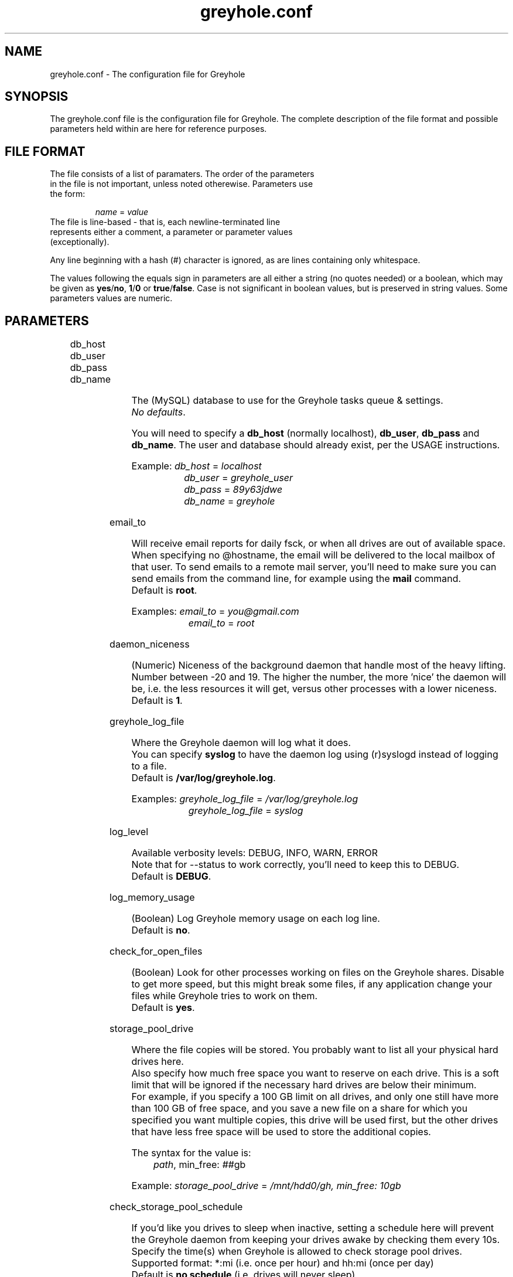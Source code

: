 .TH greyhole.conf 5  "02/05/2012" "Greyhole %VERSION%" "File Formats and Conventions"
.SH NAME
greyhole.conf \- The configuration file for Greyhole
.SH SYNOPSIS
The greyhole.conf file is the configuration file for Greyhole.
The complete description of the file format and possible parameters held within are here for reference purposes.
.SH FILE FORMAT
.TP
The file consists of a list of paramaters. The order of the parameters in the file is not important, unless noted otherewise. Parameters use the form:
.PP
.RS
\fIname\fR = \fIvalue\fR
.RE
.TP
The file is line-based - that is, each newline-terminated line represents either a comment, a parameter or parameter values (exceptionally).
.PP
Any line beginning with a hash (#) character is ignored, as are lines containing only whitespace.
.PP
The values following the equals sign in parameters are all either a string (no quotes needed) or a boolean, which may be given as \fByes\fR/\fBno\fR, \fB1\fR/\fB0\fR or \fBtrue\fR/\fBfalse\fR. Case is not significant in boolean values, but is preserved in string values. Some parameters values are numeric.
.SH PARAMETERS
	
.RS 0
db_host
.RE
.RS 0
db_user
.RE
.RS 0
db_pass
.RE
.RS 0
db_name
.RE
.PP
.RS 4
The (MySQL) database to use for the Greyhole tasks queue & settings.
.RS 0
\fINo defaults\fR.
.RE
.PP
You will need to specify a \fBdb_host\fR (normally localhost), \fBdb_user\fR, \fBdb_pass\fR and \fBdb_name\fR. The user and database should already exist, per the USAGE instructions.
.PP
Example: \fIdb_host\fR = \fIlocalhost\fR
.RS 9
\fIdb_user\fR = \fIgreyhole_user\fR
.RE
.RS 9
\fIdb_pass\fR = \fI89y63jdwe\fR
.RE
.RS 9
\fIdb_name\fR = \fIgreyhole\fR
.RE
.RE

email_to
.PP
.RS 4
Will receive email reports for daily fsck, or when all drives are out of available space.
When specifying no @hostname, the email will be delivered to the local mailbox of that user.
To send emails to a remote mail server, you'll need to make sure you can send emails from the command line, for example using the \fBmail\fR command.
.RS 0
Default is \fBroot\fR.
.RE
.PP
Examples: \fIemail_to\fR = \fIyou@gmail.com\fR
.RS 10
\fIemail_to\fR = \fIroot\fR
.RE
.RE

daemon_niceness
.PP
.RS 4
(Numeric) Niceness of the background daemon that handle most of the heavy lifting.
Number between -20 and 19.
The higher the number, the more 'nice' the daemon will be, i.e. the less
resources it will get, versus other processes with a lower niceness.
.RS 0
Default is \fB1\fR.
.RE
.RE

greyhole_log_file
.PP
.RS 4
Where the Greyhole daemon will log what it does.
.RS 0
You can specify \fBsyslog\fR to have the daemon log using (r)syslogd instead of logging to a file.
.RE
.RS 0
Default is \fB/var/log/greyhole.log\fR.
.RE
.PP
Examples: \fIgreyhole_log_file\fR = \fI/var/log/greyhole.log\fR
.RS 10
\fIgreyhole_log_file\fR = \fIsyslog\fR
.RE
.RE

log_level
.PP
.RS 4
Available verbosity levels: DEBUG, INFO, WARN, ERROR
.RS 0
Note that for --status to work correctly, you'll need to keep this to DEBUG.
.RE
.RS 0
Default is \fBDEBUG\fR.
.RE
.RE

log_memory_usage
.PP
.RS 4
(Boolean) Log Greyhole memory usage on each log line.
.RS 0
Default is \fBno\fR.
.RE
.RE

check_for_open_files
.PP
.RS 4
(Boolean) Look for other processes working on files on the Greyhole shares.
Disable to get more speed, but this might break some files, if any application change your files while Greyhole tries to work on them.
.RS 0
Default is \fByes\fR.
.RE
.RE

storage_pool_drive
.PP
.RS 4
Where the file copies will be stored.
You probably want to list all your physical hard drives here.
.RS 0
Also specify how much free space you want to reserve on each drive. This is 
a soft limit that will be ignored if the necessary hard drives are below 
their minimum.
.RE
.RS 0
For example, if you specify a 100 GB limit on all drives, and only one still 
have more than 100 GB of free space, and you save a new file on a share for 
which you specified you want multiple copies, this drive will be used first, 
but the other drives that have less free space will be used to store the 
additional copies.
.RE
.PP
The syntax for the value is:
.RS 4
\fIpath\fR, min_free: \fI##\fRgb
.RE
.PP
Example: \fIstorage_pool_drive\fR = \fI/mnt/hdd0/gh, min_free: 10gb\fR
.RE

check_storage_pool_schedule
.PP
.RS 4
If you'd like you drives to sleep when inactive, setting a schedule here will prevent the Greyhole daemon from keeping your drives awake by checking them every 10s.
Specify the time(s) when Greyhole is allowed to check storage pool drives.
Supported format: *:mi (i.e. once per hour) and hh:mi (once per day)
.RS 0
Default is \fBno schedule\fR (i.e. drives will never sleep)
.RE
.RE

allow_multiple_sp_per_device
.PP
.RS 4
(Boolean) This can help you test Greyhole by defining multiple storage_pool_drive that are in fact just empty directories on the same drive.
WARNING! Do NOT enable that option when you're not testing Greyhole. Doing so could result is lost data when a drive will fail.
.RS 0
Default is \fBno\fR.
.RE
.RE

num_copies[ShareName]
.PP
.RS 4
(Numeric) Number of copies of each file you want Greyhole to keep, for files in \fBShareName\fR.
This is not the number of duplicates! 2 copies = 1 duplicate.
.RS 0
If you change one of those, you should run fsck manually, or wait for the daily fsck, to have the additional copies created, or extra copies deleted.
.RE
.RS 0
You can use the special keyword \fBmax\fR to have copies of those files on all your drives.
.RE
.PP
Examples: \fInum_copies[RecordedTV]\fR = \fI1\fR
.RS 10
\fInum_copies[Music]\fR	   = \fI2\fR
.RE
.RS 10
\fInum_copies[Photos]\fR	   = \fImax\fR
.RE
.RE

drive_selection_groups
.PP
.RS 4
The groups you define here will be available to use in the drive_selection_algorithm option(s) below.
The group names (OK, NEW, BROKEN, REMOTE in the example below) can be anything you'd like.
Use one line per group, with the following syntax:
.PP
.RS 4
\fIgroup_name\fR: \fIstorage_pool_drive\fR[,\fIstorage_pool_drive\fR[,...]]
.RE
.PP
Define the first group on the same line as \fBdrive_selection_groups\fR, and other groups below it, without the parameter name.
.PP
If you ommit any storage pool drive from your groups, this drive will NOT be used by Greyhole!
.PP
See \fIhttps://github.com/gboudreau/Greyhole/wiki/SuggestedStorageSelectionAlgorithmUsage\fR on how we suggest you use this feature.
.PP
Examples: \fIdrive_selection_groups\fR = \fIOK: /mnt/hdd0/gh, /mnt/hdd2/gh\fR
.RS 35
\fINEW: /mnt/hdd1/gh\fR
.RE
.RS 35
\fIBROKEN: /mnt/hdd3/gh\fR
.RE
.RS 35
\fIREMOTE: /mnt/remote1/gh\fR
.RE
.PP
You can also define drive_selection_groups for specific shares:
.PP
.RS 3
\fIdrive_selection_groups[Photos]\fR = \fISATA: /mnt/hdd0/gh\fR
.RE
.RS 36
\fIIDE: /mnt/hdd1/gh, /mnt/hdd2/gh\fR
.RE
.RS 36
\fIUSB: /mnt/hdd3/gh\fR
.RE
.RE

drive_selection_algorithm
.PP
.RS 4
Available algorithms: most_available_space, least_used_space, forced
.TP
\fBmost_available_space\fR: use the drives with the most available space first, so that available space on all drives should become and stay balanced.
.TP
\fBleast_used_space\fR: use the drives with the least used space first, so that used space on all drives should become and stay balanced.
.TP
\fBforced\fR: use the drive_selection_groups you defined previously. The syntax for using \fBforced\fR is:
.PP
.RS 4
\fIforced\fR (\fI#\fRx\fIgroup_name\fR[, \fI#\fRx\fIgroup_name\fR[, ...]]) [\fImost_available_space\fR|\fIleast_used_space\fR]
.RE
.PP
Use the \fBforced\fR keyword, then list the groups you want to use, in order, and 
prefix each \fBgroup_name\fR with the number of drives you want to use from 
that group before using the next group.
Use the \fBall\fR keyword to indicate you want Greyhole to use all drives 
from a specific group before starting to use drives from the next group.
You'll need to indicate how Greyhole should pick drives within a group by 
ending your line with either \fBmost_available_space\fR or \fBleast_used_space\fR.
.PP
Examples: \fIdrive_selection_algorithm = forced (1xOK, 1xNEW, 1xBROKEN, 1xREMOTE) most_available_space\fR
.PP
You can also define drive_selection_algorithm for specific shares:
.PP
.RS 4
\fIdrive_selection_algorithm[Videos]\fR = \fImost_available_space\fR
.RE
.RS 4
\fIdrive_selection_algorithm[Photos]\fR = \fIforced (all SATA, 1xIDE, 1xUSB) least_used_space\fR
.RE
.RE

sticky_files
.RS 0
stick_into
.RE
.PP
.RS 4
Sticky files are files that will always \fIlive\fR together, in the storage pool. That is, 
each copy of the files will be stored on the same storage pool drive(s).
.PP
This will allow you to read (and read-only!) those files by using the 
storage pool drives themselves, instead of using the mounted shares.
To see when that might be useful, see \fIhttp://code.google.com/p/greyhole/issues/detail?id=3\fR
.PP
Each \fBsticky_files\fR line should start with the name of a share, followed by a 
directory inside that share. All files in the specified directory, and all sub-directories, will then be kept together.
.PP
One or more \fBstick_into\fR lines should follow each \fBsticky_files\fR line, if you 
want the files to go on specific hard drive(s).
If you don't specify any \fBstick_into\fR, the drive with the most free space will 
be use to hold your files together.
.PP
Note that if you already have files in the specified directory, you'll need to use 
\fB--balance\fR to move the file copies together.
.PP
Example: \fIsticky_files\fR = \fIVideos/Movies/Kids/\fR
.RS 11
\fIstick_into\fR = \fI/mnt/hdd1/gh\fR
.RE
.RS 11
\fIstick_into\fR = \fI/mnt/hdd5/gh\fR
.RE
.RE

df_cache_time
.PP
.RS 4
(Numeric) How long should free space calculations be cached (in seconds).
.RS 0
When selecting drives using their available / free space, the last cached 
value will be used.
.RE
.RS 0
Use 0 to disable caching.
.RE
.RS 0
Default is \fB15\fR.
.RE
.RE

delete_moves_to_trash
.PP
.RS 4
(Boolean) Move deleted files to trash, instead of deleting them.
You can specify per-share preferences that will override the global 
preference.
.RS 0
Default is \fByes\fR.
.RE
.PP
Examples: \fIdelete_moves_to_trash\fR = \fIyes\fR
.RS 10
\fIdelete_moves_to_trash[CrashPlan]\fR = \fIno\fR
.RE
.RE

frozen_directory
.PP
.RS 4
Directories listed in \fBfrozen_directory\fR will not be touched by Greyhole until the user 
\fIthaw\fR them using \fIgreyhole --thaw=<dir>\fR.
.PP
This can be used to process often-updated files at regular intervals, 
instead of having Greyhole process them as soon as they change.
.PP
Each frozen_directory line should start with the name of a share, followed 
by a optional directory inside that share.
.PP
Examples: \fIfrozen_directory\fR = \fIData/mysql\fR
.RS 10
\fIfrozen_directory\fR = \fIVirtualMachines\fR
.RE
.RE

max_queued_tasks
.PP
.RS 4
(Numeric) Maximum number of queued tasks to store in MySQL, when parsing the
spool directory. Use a lower number if you experience slowness while parsing 
spooled operations.
.RS 0
Default is \fB10000000\fR.
.RE
.RE

memory_limit
.PP
.RS 4
Maximum amount of memory that the Greyhole daemon can consume while running.
.RS 0
This can be higher than the memory_limit set in php.ini.
.RE
.RS 0
If the Greyhole daemon reaches this limit, it will log an error and stop.
.RE
.RS 0
It is NOT advisable to lower the memory limit the default.
.RE
.RS 0
Default is \fB512M\fR.
.RE
.RE

calculate_md5
.PP
.RS 4
Calculate MD5 of new/changed files, while making file copies.
.RS 0
Default is \fByes\fR.
.RE
.RE

parallel_copying
.PP
.RS 4
Create all file copies simultaneously, instead of sequentially.
.RS 0
Default is \fByes\fR.
.RE
.RE

include
.PP
.RS 4
This allows you to include one config file inside another.
If the included file is executable, and writable only by the root user, it will be executed, and the output will be included in greyhole.conf.
Otherwise, the file will be included literally, as though typed in place.
.RS 0
An included config file can contain other include parameters, thus allowing recursive inclusions.
.PP
Examples: \fIinclude\fR = \fI/etc/greyhole.d/storage_drives\fR
.RS 10
\fIinclude\fR = \fI/etc/greyhole.d/greyhole_shares.sh\fR
.RE
.RE
.RE

executed_tasks_retention
.PP
.RS 4
How long should executed tasks be kept in the database, after having been executed.
.RS 0
Those are strictly for debugging purposes; they serve no other purposes.
.RE
.RS 0
Enter a number of days, or \fBforever\fR
.RE
.RS 0
Default is \fB60\fR days.
.RE
.RE


ignored_files
.RS 0
ignored_folders
.PP
.RS 4
Files that match the patterns below will be ignored by Greyhole.
.RS 0
They will stay in the landing zone indefinitely, so be careful on what you
define here. List here all files and folders that are temporary, to prevent
Greyhole from working for nothing.
.PP
Format is Regular Expressions (PCRE syntax)
.PP
\fBignored_files\fR is matched against the file name only.
.RE
.RS 0
\fBignored_folders\fR is matched against the concatenation of the share name and
the full path to the file (without the filename), eg: \fBVideos/Movies/HD/\fR
.RE
.RE

hook
.PP
.RS 4
Call custom scripts on events.
.PP
.RS 0
Available events type: \fBcreate\fR, \fBedit\fR, \fBrename\fR, \fBdelete\fR, \fBmkdir\fR, \fBrmdir\fR, \fBwarning\fR, \fBerror\fR, \fBcritical\fR, \fBfsck\fR, \fBidle\fR and \fBnot_idle\fR
.RE
.RS 2
- For \fBcreate\fR, \fBedit\fR, \fBrename\fR, \fBdelete\fR, \fBmkdir\fR and \fBrmdir\fR: the hooks are called after Greyhole finished processing the operation;
.RE
.RS 2
- for \fBwarning\fR, \fBerror\fR, \fBcritical\fR and \fBfsck\fR: the hooks are called after Greyhole created a log;
.RE
.RS 2
- for \fBidle\fR and \fBnot_idle\fR: the hooks are called just before the daemon will sleep, or when it's about to start working again.
.RE
.PP
.RS 0
The parameters sent to the custom scripts are:
.RE
.RS 2
- \fBevent_type\fR (one of the above)
.RE
.RS 2
If event is related to a file/folder on a share (\fBcreate\fR, \fBedit\fR, \fBrename\fR, \fBdelete\fR, \fBmkdir\fR and \fBrmdir\fR), other params will be:
.RE
.RS 4
- \fBshare_name\fR
.RE
.RS 4
- \fBpath_on_share\fR
.RE
.RS 4
- \fBoriginal_path_on_share\fR (only for \fBrename\fR)
.RE
.RS 2
If event is related to a log (\fBwarning\fR, \fBerror\fR, \fBcritical\fR, \fBfsck\fR, \fBidle\fR and \fBnot_idle\fR), other params will be:
.RE
.RS 4
- \fBevent_code\fR: one of the predefined values that define the actual error/event.
.RE
.RS 6
Look here for the list of possible codes: \fIhttps://github.com/gboudreau/Greyhole/blob/master/includes/Log.php#L62\fR
.RE
.RS 4
- \fBlog\fR: user-readable log (might contain LF characters)
.RE
.PP
Examples: \fIhook[create|edit|rename|delete|mkdir|rmdir]\fR = \fI/usr/share/greyhole/scripts-examples/greyhole_file_changed.sh\fR
.RS 10
\fIhook[warning|error|critical]\fR                = \fI/usr/share/greyhole/scripts-examples/greyhole_notify_error.sh\fR
.RE
.RS 10
\fIhook[fsck]\fR                                  = \fI/usr/share/greyhole/scripts-examples/greyhole_send_fsck_report.sh\fR
.RE
.RS 10
\fIhook[idle|not_idle]\fR                         = \fI/usr/share/greyhole/scripts-examples/greyhole_idle.sh\fR
.RE
.RE


.SH AUTHORS
Guillaume Boudreau	<guillaume (at) greyhole.net>
.RS 0
Andrew Hopkinson	<andrew (at) greyhole.net>
.SH SEE ALSO
greyhole(1)
.RS 0
/usr/share/greyhole/USAGE
.SH WEBSITE
\fIhttps://www.greyhole.net\fR
